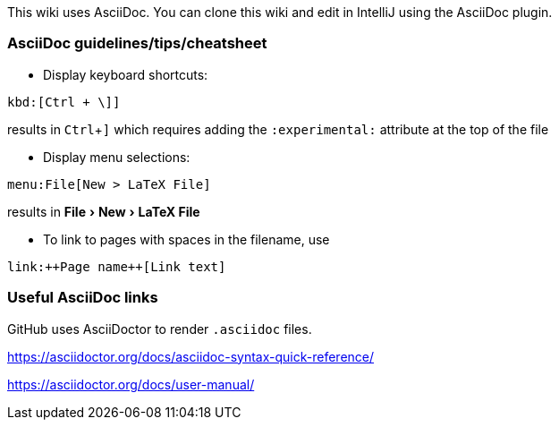 :experimental:

This wiki uses AsciiDoc.
You can clone this wiki and edit in IntelliJ using the AsciiDoc plugin.

=== AsciiDoc guidelines/tips/cheatsheet
* Display keyboard shortcuts:

[source, subs="verbatim"]
kbd:[Ctrl + \]]

results in kbd:[Ctrl + \]]
which requires adding the `:experimental:` attribute at the top of the file

* Display menu selections:

[source, subs="verbatim"]
menu:File[New > LaTeX File]

results in menu:File[New > LaTeX File]


* To link to pages with spaces in the filename, use

[source,subs="verbatim"]
link:++Page name++[Link text]

=== Useful AsciiDoc links

GitHub uses AsciiDoctor to render `.asciidoc` files.

https://asciidoctor.org/docs/asciidoc-syntax-quick-reference/

https://asciidoctor.org/docs/user-manual/




